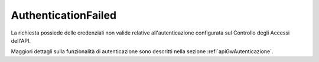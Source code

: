 .. _errori_401_AuthenticationFailed:

AuthenticationFailed
--------------------

La richiesta possiede delle credenziali non valide relative all'autenticazione configurata sul Controllo degli Accessi dell'API.

Maggiori dettagli sulla funzionalità di autenticazione sono descritti nella sezione :ref:`apiGwAutenticazione`.

